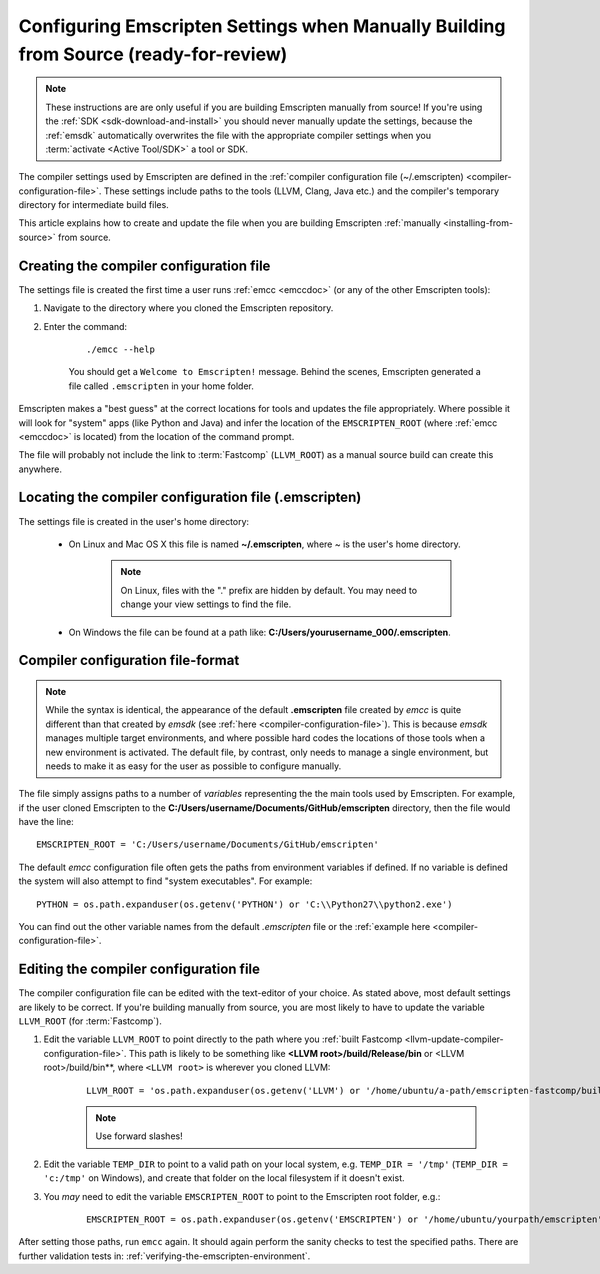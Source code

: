 .. _configuring-emscripten-settings:

=====================================================================================
Configuring Emscripten Settings when Manually Building from Source (ready-for-review)
=====================================================================================

.. note:: These instructions are are only useful if you are building Emscripten manually from source! If you're using the :ref:`SDK <sdk-download-and-install>` you should never manually update the settings, because the :ref:`emsdk` automatically overwrites the file with the appropriate compiler settings when you :term:`activate <Active Tool/SDK>` a tool or SDK.

The compiler settings used by Emscripten are defined in the :ref:`compiler configuration file (~/.emscripten) <compiler-configuration-file>`. These settings include paths to the tools (LLVM, Clang, Java etc.) and the compiler's temporary directory for intermediate build files.

This article explains how to create and update the file when you are building Emscripten :ref:`manually <installing-from-source>` from source.


Creating the compiler configuration file
========================================

The settings file is created the first time a user runs :ref:`emcc <emccdoc>` (or any of the other Emscripten tools):

1. Navigate to the directory where you cloned the Emscripten repository.
2. Enter the command: 

	::
	
		./emcc --help

	You should get a ``Welcome to Emscripten!`` message. Behind the scenes, Emscripten generated a file called ``.emscripten`` in your home folder.
	
	
Emscripten makes a "best guess" at the correct locations for tools and updates the file appropriately. Where possible it will look for "system" apps (like Python and Java) and infer the location of the ``EMSCRIPTEN_ROOT`` (where :ref:`emcc <emccdoc>` is located) from the location of the command prompt. 

The file will probably not include the link to :term:`Fastcomp` (``LLVM_ROOT``) as a manual source build can create this anywhere.

Locating the compiler configuration file (.emscripten)
=======================================================

The settings file is created in the user's home directory: 

	- On Linux and Mac OS X this file is named **~/.emscripten**, where ~ is the user's home directory. 

		.. note:: On Linux, files with the "." prefix are hidden by default. You may need to change your view settings to find the file.


	- On Windows the file can be found at a path like: **C:/Users/yourusername_000/.emscripten**.


Compiler configuration file-format
==================================

.. note:: While the syntax is identical, the appearance of the default **.emscripten** file created by *emcc* is quite different than that created by *emsdk* (see :ref:`here <compiler-configuration-file>`). This is because *emsdk* manages multiple target environments, and where possible hard codes the locations of those tools when a new environment is activated. The default file, by contrast, only needs to manage a single environment, but needs to make it as easy for the user as possible to configure manually.

The file simply assigns paths to a number of *variables* representing the the main tools used by Emscripten. For example, if the user cloned Emscripten to the **C:/Users/username/Documents/GitHub/emscripten** directory, then the file would have the line: ::

	EMSCRIPTEN_ROOT = 'C:/Users/username/Documents/GitHub/emscripten'
	

The default *emcc* configuration file often gets the paths from environment variables if defined. If no variable is defined the system will also attempt to find "system executables". For example:  ::

	PYTHON = os.path.expanduser(os.getenv('PYTHON') or 'C:\\Python27\\python2.exe')

You can find out the other variable names from the default *.emscripten* file or the :ref:`example here <compiler-configuration-file>`. 

Editing the compiler configuration file
=======================================

The compiler configuration file can be edited with the text-editor of your choice. As stated above, most default settings are likely to be correct. If you're building manually from source, you are most likely to have to update the variable ``LLVM_ROOT`` (for :term:`Fastcomp`).

		
#. Edit the variable ``LLVM_ROOT`` to point directly to the path where you :ref:`built Fastcomp <llvm-update-compiler-configuration-file>`. This path is likely to be something like **<LLVM root>/build/Release/bin** or <LLVM root>/build/bin**, where ``<LLVM root>`` is wherever you cloned LLVM:
   
	::
   
		LLVM_ROOT = 'os.path.expanduser(os.getenv('LLVM') or '/home/ubuntu/a-path/emscripten-fastcomp/build/bin')'

	.. note:: Use forward slashes!

#. Edit the variable ``TEMP_DIR`` to point to a valid path on your local system, e.g. ``TEMP_DIR = '/tmp'`` (``TEMP_DIR = 'c:/tmp'`` on Windows), and create that folder on the local filesystem if it doesn't exist.

#. You *may* need to edit the variable ``EMSCRIPTEN_ROOT`` to point to the Emscripten root folder, e.g.:
   
	::
   
		EMSCRIPTEN_ROOT = os.path.expanduser(os.getenv('EMSCRIPTEN') or '/home/ubuntu/yourpath/emscripten') # directory
 

.. comment .. The settings are now correct in the configuration file, but the paths and environment variables are not set in the command prompt/terminal. **HamishW** Follow up with Jukka on htis.
 
After setting those paths, run ``emcc`` again. It should again perform the sanity checks to test the specified paths. There are further validation tests in: :ref:`verifying-the-emscripten-environment`.





	
	




	


 


